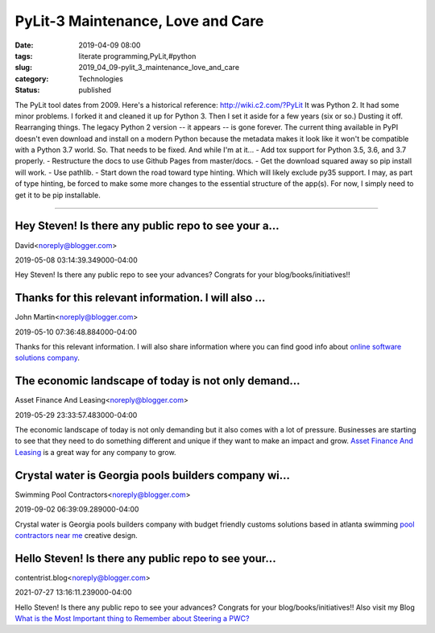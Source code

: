 PyLit-3 Maintenance, Love and Care
==================================

:date: 2019-04-09 08:00
:tags: literate programming,PyLit,#python
:slug: 2019_04_09-pylit_3_maintenance_love_and_care
:category: Technologies
:status: published

The PyLit tool dates from 2009. Here's a historical
reference: http://wiki.c2.com/?PyLit
It was Python 2. It had some minor problems. I forked it and cleaned it
up for Python 3.
Then I set it aside for a few years (six or so.)
Dusting it off. Rearranging things. The legacy Python 2 version -- it
appears -- is gone forever.
The current thing available in PyPI doesn't even download and install on
a modern Python because the metadata makes it look like it won't be
compatible with a Python 3.7 world. So. That needs to be fixed. And
while I'm at it...
- Add tox support for Python 3.5, 3.6, and 3.7 properly.
- Restructure the docs to use Github Pages from master/docs.
- Get the download squared away so pip install will work.
- Use pathlib.
- Start down the road toward type hinting. Which will likely exclude
py35 support.
I may, as part of type hinting, be forced to make some more changes to
the essential structure of the app(s).
For now, I simply need to get it to be pip installable.



-----

Hey Steven! Is there any public repo to see your a...
-----------------------------------------------------

David<noreply@blogger.com>

2019-05-08 03:14:39.349000-04:00

Hey Steven! Is there any public repo to see your advances? Congrats for
your blog/books/initiatives!!


Thanks for this relevant information. I will also ...
-----------------------------------------------------

John Martin<noreply@blogger.com>

2019-05-10 07:36:48.884000-04:00

Thanks for this relevant information. I will also share information
where you can find good info about `online software solutions
company <https://jiwebtech.com>`__.


The economic landscape of today is not only demand...
-----------------------------------------------------

Asset Finance And Leasing<noreply@blogger.com>

2019-05-29 23:33:57.483000-04:00

The economic landscape of today is not only demanding but it also comes
with a lot of pressure.
Businesses are starting to see that they need to do something different
and unique if they want to make an impact and grow.
`Asset Finance And Leasing <https://netsoltech.com/>`__ is a great way
for any company to grow.


Crystal water is Georgia pools builders company wi...
-----------------------------------------------------

Swimming Pool Contractors<noreply@blogger.com>

2019-09-02 06:39:09.289000-04:00

Crystal water is Georgia pools builders company with budget friendly
customs solutions based in atlanta swimming
`pool contractors near me <https://www.crystalwaterpools.com/>`__
creative design.


Hello Steven! Is there any public repo to see your...
-----------------------------------------------------

contentrist.blog<noreply@blogger.com>

2021-07-27 13:16:11.239000-04:00

Hello Steven! Is there any public repo to see your advances? Congrats
for your blog/books/initiatives!!
Also visit my Blog `What is the Most Important thing to Remember about
Steering a
PWC? <https://contenterist.com/what-is-the-most-important-thing-to-remember-about-steering-a-pwc/>`__





